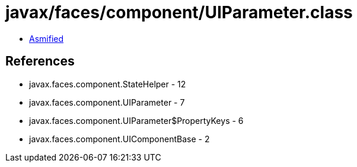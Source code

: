 = javax/faces/component/UIParameter.class

 - link:UIParameter-asmified.java[Asmified]

== References

 - javax.faces.component.StateHelper - 12
 - javax.faces.component.UIParameter - 7
 - javax.faces.component.UIParameter$PropertyKeys - 6
 - javax.faces.component.UIComponentBase - 2
